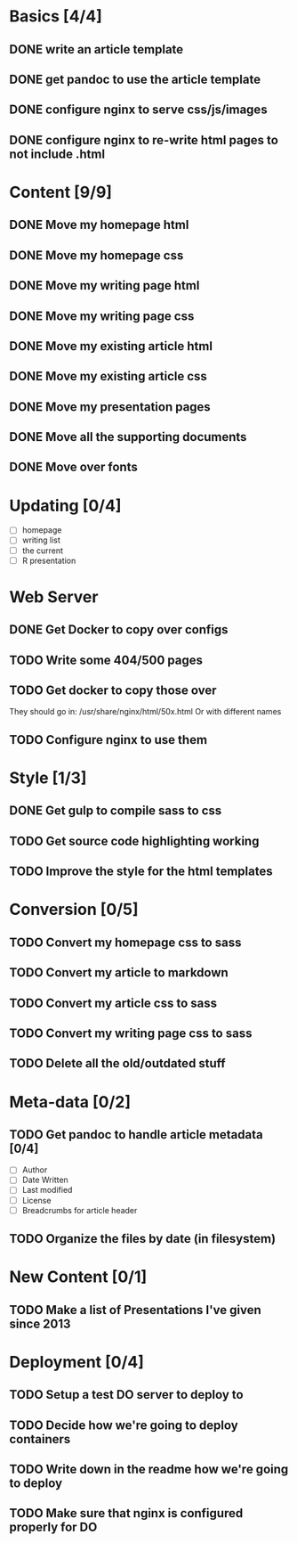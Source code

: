 * Basics [4/4]
** DONE write an article template
** DONE get pandoc to use the article template
** DONE configure nginx to serve css/js/images
** DONE configure nginx to re-write html pages to not include .html

* Content [9/9]
** DONE Move my homepage html
** DONE Move my homepage css
** DONE Move my writing page html
** DONE Move my writing page css
** DONE Move my existing article html
** DONE Move my existing article css
** DONE Move my presentation pages
** DONE Move all the supporting documents
** DONE Move over fonts

* Updating [0/4]
- [ ] homepage
- [ ] writing list
- [ ] the current
- [ ] R presentation

* Web Server
** DONE Get Docker to copy over configs
** TODO Write some 404/500 pages
** TODO Get docker to copy those over
They should go in:
   /usr/share/nginx/html/50x.html
Or with different names
** TODO Configure nginx to use them

* Style [1/3]
** DONE Get gulp to compile sass to css
** TODO Get source code highlighting working
** TODO Improve the style for the html templates

* Conversion [0/5]
** TODO Convert my homepage css to sass
** TODO Convert my article to markdown
** TODO Convert my article css to sass
** TODO Convert my writing page css to sass
** TODO Delete all the old/outdated stuff

* Meta-data [0/2]
** TODO Get pandoc to handle article metadata [0/4]
- [ ] Author
- [ ] Date Written
- [ ] Last modified
- [ ] License
- [ ] Breadcrumbs for article header
** TODO Organize the files by date (in filesystem)

* New Content [0/1]
** TODO Make a list of Presentations I've given since 2013

* Deployment [0/4]
** TODO Setup a test DO server to deploy to
** TODO Decide how we're going to deploy containers
** TODO Write down in the readme how we're going to deploy
** TODO Make sure that nginx is configured properly for DO
